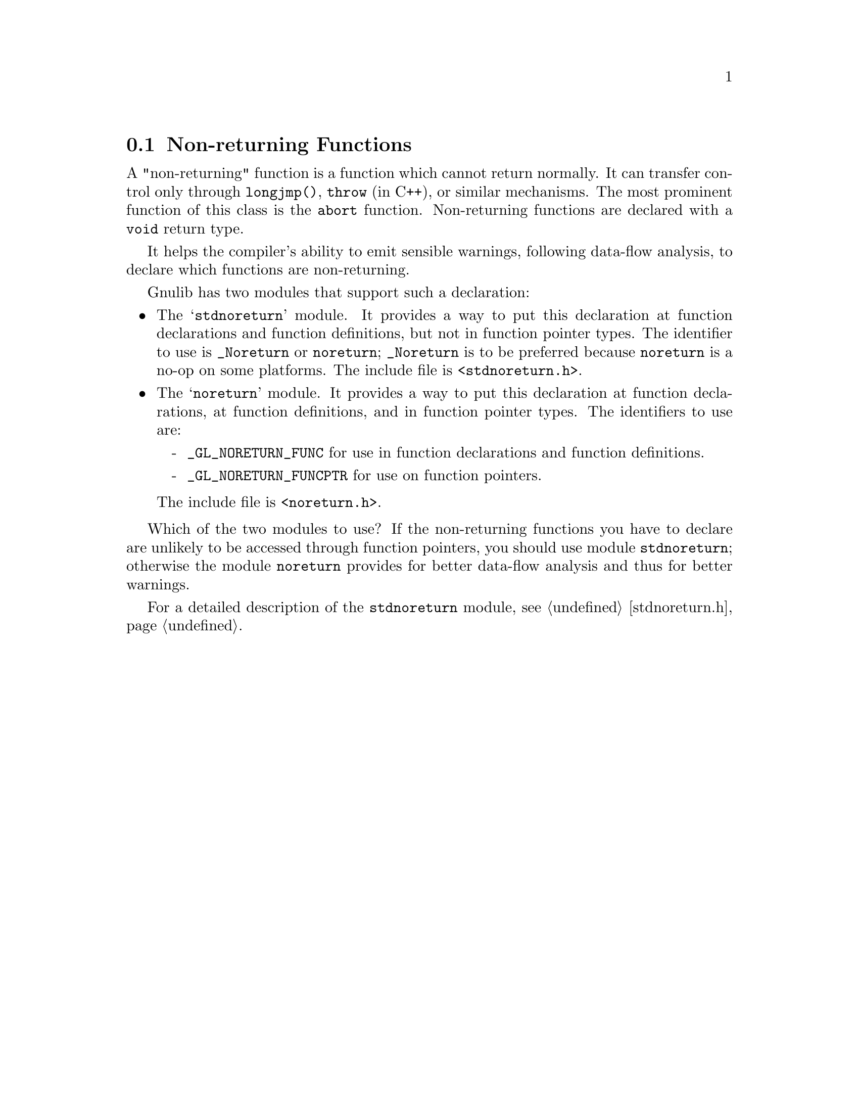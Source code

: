@c GNU noreturn, stdnoreturn modules documentation

@c Copyright (C) 2019 Free Software Foundation, Inc.

@c Permission is granted to copy, distribute and/or modify this document
@c under the terms of the GNU Free Documentation License, Version 1.3
@c or any later version published by the Free Software Foundation;
@c with no Invariant Sections, no Front-Cover Texts, and no Back-Cover
@c Texts.  A copy of the license is included in the ``GNU Free
@c Documentation License'' file as part of this distribution.

@node Non-returning Functions
@section Non-returning Functions

@cindex @code{_Noreturn}
@cindex @code{noreturn}
@cindex @code{stdnoreturn}
A "non-returning" function is a function which cannot return normally.
It can transfer control only through @code{longjmp()}, @code{throw}
(in C++), or similar mechanisms.  The most prominent function of this
class is the @code{abort} function.  Non-returning functions are
declared with a @code{void} return type.

It helps the compiler's ability to emit sensible warnings, following
data-flow analysis, to declare which functions are non-returning.

Gnulib has two modules that support such a declaration:

@itemize @bullet
@item
The @samp{stdnoreturn} module.  It provides a way to put this
declaration at function declarations and function definitions, but not
in function pointer types.  The identifier to use is @code{_Noreturn}
or @code{noreturn}; @code{_Noreturn} is to be preferred because
@code{noreturn} is a no-op on some platforms.  The include file is
@code{<stdnoreturn.h>}.

@item
The @samp{noreturn} module.  It provides a way to put this declaration
at function declarations, at function definitions, and in function
pointer types.  The identifiers to use are:
@itemize -
@item
@code{_GL_NORETURN_FUNC} for use in function declarations and function
definitions.
@item
@code{_GL_NORETURN_FUNCPTR} for use on function pointers.
@end itemize
@noindent
The include file is @code{<noreturn.h>}.
@end itemize

Which of the two modules to use?  If the non-returning functions you
have to declare are unlikely to be accessed through function pointers,
you should use module @code{stdnoreturn}; otherwise the module
@code{noreturn} provides for better data-flow analysis and thus for
better warnings.

For a detailed description of the @code{stdnoreturn} module, see
@ref{stdnoreturn.h}.
